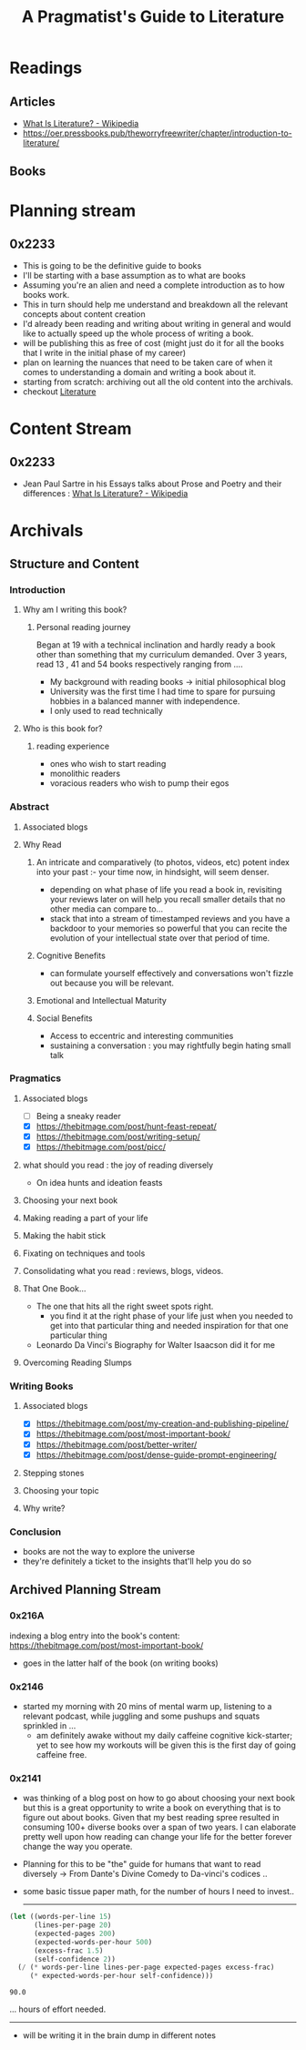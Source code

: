 :PROPERTIES:
:ID:       20230827T153308.339339
:END:
#+title: A Pragmatist's Guide to Literature
#+filetags: :book:

* Readings
** Articles
 - [[https://en.wikipedia.org/wiki/What_Is_Literature%3F][What Is Literature? - Wikipedia]]
 - https://oer.pressbooks.pub/theworryfreewriter/chapter/introduction-to-literature/
** Books
* Planning stream
** 0x2233
 - This is going to be the definitive guide to books
 - I'll be starting with a base assumption as to what are books
 - Assuming you're an alien and need a complete introduction as to how books work.
 - This in turn should help me understand and breakdown all the relevant concepts about content creation
 - I'd already been reading and writing about writing in general and would like to actually speed up the whole process of writing a book.
 - will be publishing this as free of cost (might just do it for all the books that I write in the initial phase of my career)
 - plan on learning the nuances that need to be taken care of when it comes to understanding a domain and writing a book about it.
 - starting from scratch: archiving out all the old content into the archivals.
 - checkout [[id:20240421T173425.305252][Literature]]
* Content Stream
** 0x2233
 - Jean Paul Sartre in his Essays talks about Prose and Poetry and their differences : [[https://en.wikipedia.org/wiki/What_Is_Literature%3F][What Is Literature? - Wikipedia]]
* Archivals
** Structure and Content
*** Introduction
**** Why am I writing this book?
***** Personal reading journey
Began at 19 with a technical inclination and hardly ready a book other than something that my curriculum demanded. Over 3 years, read 13 , 41 and 54 books respectively ranging from ....
- My background with reading books -> initial philosophical blog
- University was the first time I had time to spare for pursuing hobbies in a balanced manner with independence.
- I only used to read technically
**** Who is this book for?
***** reading experience
- ones who wish to start reading
- monolithic readers
- voracious readers who wish to pump their egos
*** Abstract
**** Associated blogs
**** Why Read
***** An intricate and comparatively (to photos, videos, etc) potent index into your past :- your time now, in hindsight, will seem denser.
- depending on what phase of life you read a book in, revisiting your reviews later on will help you recall smaller details that no other media can compare to...
- stack that into a stream of timestamped reviews and you have a backdoor to your memories so powerful that you can recite the evolution of your intellectual state over that period of time.
***** Cognitive Benefits
- can formulate yourself effectively and conversations won't fizzle out because you will be relevant.
***** Emotional and Intellectual Maturity
***** Social Benefits 
- Access to eccentric and interesting communities
- sustaining a conversation : you may rightfully begin hating small talk
*** Pragmatics
**** Associated blogs
- [ ] Being a sneaky reader
- [X] https://thebitmage.com/post/hunt-feast-repeat/
- [X] https://thebitmage.com/post/writing-setup/
- [X] https://thebitmage.com/post/picc/
**** what should you read : the joy of reading diversely
- On idea hunts and ideation feasts
**** Choosing your next book
**** Making reading a part of your life
**** Making the habit stick
**** Fixating on techniques and tools
**** Consolidating what you read : reviews, blogs, videos.
**** That One Book...
- The one that hits all the right sweet spots right.
  - you find it at the right phase of your life just when you needed to get into that particular thing and needed inspiration for that one particular thing
- Leonardo Da Vinci's Biography for Walter Isaacson did it for me
**** Overcoming Reading Slumps
*** Writing Books
**** Associated blogs
- [X] https://thebitmage.com/post/my-creation-and-publishing-pipeline/
- [X] https://thebitmage.com/post/most-important-book/                 
- [X] https://thebitmage.com/post/better-writer/
- [X] https://thebitmage.com/post/dense-guide-prompt-engineering/
**** Stepping stones
**** Choosing your topic
**** Why write?
*** Conclusion
- books are not the way to explore the universe
- they're definitely a ticket to the insights that'll help you do so

** Archived Planning Stream
*** 0x216A
indexing a blog entry into the book's content: https://thebitmage.com/post/most-important-book/
- goes in the latter half of the book (on writing books)
*** 0x2146
- started my morning with 20 mins of mental warm up, listening to a relevant podcast, while juggling and some pushups and squats sprinkled in ...
  - am definitely awake without my daily caffeine cognitive kick-starter; yet to see how my workouts will be given this is the first day of going caffeine free.
*** 0x2141
- was thinking of a blog post on how to go about choosing your next book but this is a great opportunity to write a book on everything that is to figure out about books. Given that my best reading spree resulted in consuming 100+ diverse books over a span of two years. I can elaborate pretty well upon how reading can change your life for the better forever change the way you operate.
- Planning for this to be "the" guide for humans that want to read diversely -> From Dante's Divine Comedy to Da-vinci's codices ..
- some basic tissue paper math, for the number of hours I need to invest..

  ------------
  
#+begin_src lisp  :exports both
  (let ((words-per-line 15)
        (lines-per-page 20)
        (expected-pages 200)
        (expected-words-per-hour 500)
        (excess-frac 1.5)
        (self-confidence 2))
    (/ (* words-per-line lines-per-page expected-pages excess-frac)
       (* expected-words-per-hour self-confidence)))
#+end_src

#+RESULTS:
: 90.0

... hours of effort needed.

-------------

- will be writing it in the brain dump in different notes 

